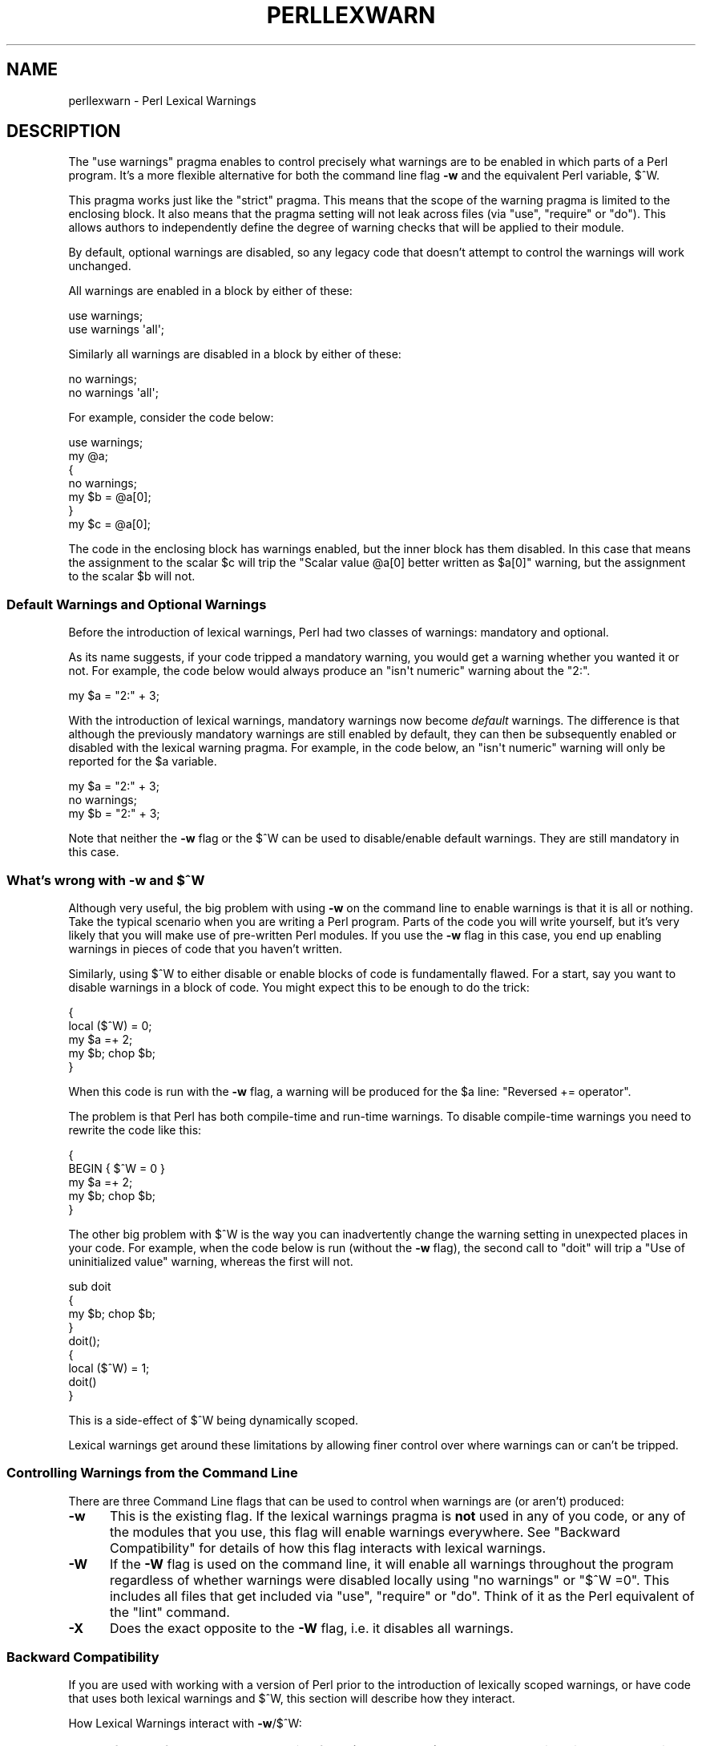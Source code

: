 .\" Automatically generated by Pod::Man 2.25 (Pod::Simple 3.16)
.\"
.\" Standard preamble:
.\" ========================================================================
.de Sp \" Vertical space (when we can't use .PP)
.if t .sp .5v
.if n .sp
..
.de Vb \" Begin verbatim text
.ft CW
.nf
.ne \\$1
..
.de Ve \" End verbatim text
.ft R
.fi
..
.\" Set up some character translations and predefined strings.  \*(-- will
.\" give an unbreakable dash, \*(PI will give pi, \*(L" will give a left
.\" double quote, and \*(R" will give a right double quote.  \*(C+ will
.\" give a nicer C++.  Capital omega is used to do unbreakable dashes and
.\" therefore won't be available.  \*(C` and \*(C' expand to `' in nroff,
.\" nothing in troff, for use with C<>.
.tr \(*W-
.ds C+ C\v'-.1v'\h'-1p'\s-2+\h'-1p'+\s0\v'.1v'\h'-1p'
.ie n \{\
.    ds -- \(*W-
.    ds PI pi
.    if (\n(.H=4u)&(1m=24u) .ds -- \(*W\h'-12u'\(*W\h'-12u'-\" diablo 10 pitch
.    if (\n(.H=4u)&(1m=20u) .ds -- \(*W\h'-12u'\(*W\h'-8u'-\"  diablo 12 pitch
.    ds L" ""
.    ds R" ""
.    ds C` ""
.    ds C' ""
'br\}
.el\{\
.    ds -- \|\(em\|
.    ds PI \(*p
.    ds L" ``
.    ds R" ''
'br\}
.\"
.\" Escape single quotes in literal strings from groff's Unicode transform.
.ie \n(.g .ds Aq \(aq
.el       .ds Aq '
.\"
.\" If the F register is turned on, we'll generate index entries on stderr for
.\" titles (.TH), headers (.SH), subsections (.SS), items (.Ip), and index
.\" entries marked with X<> in POD.  Of course, you'll have to process the
.\" output yourself in some meaningful fashion.
.ie \nF \{\
.    de IX
.    tm Index:\\$1\t\\n%\t"\\$2"
..
.    nr % 0
.    rr F
.\}
.el \{\
.    de IX
..
.\}
.\"
.\" Accent mark definitions (@(#)ms.acc 1.5 88/02/08 SMI; from UCB 4.2).
.\" Fear.  Run.  Save yourself.  No user-serviceable parts.
.    \" fudge factors for nroff and troff
.if n \{\
.    ds #H 0
.    ds #V .8m
.    ds #F .3m
.    ds #[ \f1
.    ds #] \fP
.\}
.if t \{\
.    ds #H ((1u-(\\\\n(.fu%2u))*.13m)
.    ds #V .6m
.    ds #F 0
.    ds #[ \&
.    ds #] \&
.\}
.    \" simple accents for nroff and troff
.if n \{\
.    ds ' \&
.    ds ` \&
.    ds ^ \&
.    ds , \&
.    ds ~ ~
.    ds /
.\}
.if t \{\
.    ds ' \\k:\h'-(\\n(.wu*8/10-\*(#H)'\'\h"|\\n:u"
.    ds ` \\k:\h'-(\\n(.wu*8/10-\*(#H)'\`\h'|\\n:u'
.    ds ^ \\k:\h'-(\\n(.wu*10/11-\*(#H)'^\h'|\\n:u'
.    ds , \\k:\h'-(\\n(.wu*8/10)',\h'|\\n:u'
.    ds ~ \\k:\h'-(\\n(.wu-\*(#H-.1m)'~\h'|\\n:u'
.    ds / \\k:\h'-(\\n(.wu*8/10-\*(#H)'\z\(sl\h'|\\n:u'
.\}
.    \" troff and (daisy-wheel) nroff accents
.ds : \\k:\h'-(\\n(.wu*8/10-\*(#H+.1m+\*(#F)'\v'-\*(#V'\z.\h'.2m+\*(#F'.\h'|\\n:u'\v'\*(#V'
.ds 8 \h'\*(#H'\(*b\h'-\*(#H'
.ds o \\k:\h'-(\\n(.wu+\w'\(de'u-\*(#H)/2u'\v'-.3n'\*(#[\z\(de\v'.3n'\h'|\\n:u'\*(#]
.ds d- \h'\*(#H'\(pd\h'-\w'~'u'\v'-.25m'\f2\(hy\fP\v'.25m'\h'-\*(#H'
.ds D- D\\k:\h'-\w'D'u'\v'-.11m'\z\(hy\v'.11m'\h'|\\n:u'
.ds th \*(#[\v'.3m'\s+1I\s-1\v'-.3m'\h'-(\w'I'u*2/3)'\s-1o\s+1\*(#]
.ds Th \*(#[\s+2I\s-2\h'-\w'I'u*3/5'\v'-.3m'o\v'.3m'\*(#]
.ds ae a\h'-(\w'a'u*4/10)'e
.ds Ae A\h'-(\w'A'u*4/10)'E
.    \" corrections for vroff
.if v .ds ~ \\k:\h'-(\\n(.wu*9/10-\*(#H)'\s-2\u~\d\s+2\h'|\\n:u'
.if v .ds ^ \\k:\h'-(\\n(.wu*10/11-\*(#H)'\v'-.4m'^\v'.4m'\h'|\\n:u'
.    \" for low resolution devices (crt and lpr)
.if \n(.H>23 .if \n(.V>19 \
\{\
.    ds : e
.    ds 8 ss
.    ds o a
.    ds d- d\h'-1'\(ga
.    ds D- D\h'-1'\(hy
.    ds th \o'bp'
.    ds Th \o'LP'
.    ds ae ae
.    ds Ae AE
.\}
.rm #[ #] #H #V #F C
.\" ========================================================================
.\"
.IX Title "PERLLEXWARN 1"
.TH PERLLEXWARN 1 "2011-09-19" "perl v5.14.2" "Perl Programmers Reference Guide"
.\" For nroff, turn off justification.  Always turn off hyphenation; it makes
.\" way too many mistakes in technical documents.
.if n .ad l
.nh
.SH "NAME"
perllexwarn \- Perl Lexical Warnings
.IX Xref "warning, lexical warnings warning"
.SH "DESCRIPTION"
.IX Header "DESCRIPTION"
The \f(CW\*(C`use warnings\*(C'\fR pragma enables to control precisely what warnings are
to be enabled in which parts of a Perl program. It's a more flexible
alternative for both the command line flag \fB\-w\fR and the equivalent Perl
variable, \f(CW$^W\fR.
.PP
This pragma works just like the \f(CW\*(C`strict\*(C'\fR pragma.
This means that the scope of the warning pragma is limited to the
enclosing block. It also means that the pragma setting will not
leak across files (via \f(CW\*(C`use\*(C'\fR, \f(CW\*(C`require\*(C'\fR or \f(CW\*(C`do\*(C'\fR). This allows
authors to independently define the degree of warning checks that will
be applied to their module.
.PP
By default, optional warnings are disabled, so any legacy code that
doesn't attempt to control the warnings will work unchanged.
.PP
All warnings are enabled in a block by either of these:
.PP
.Vb 2
\&    use warnings;
\&    use warnings \*(Aqall\*(Aq;
.Ve
.PP
Similarly all warnings are disabled in a block by either of these:
.PP
.Vb 2
\&    no warnings;
\&    no warnings \*(Aqall\*(Aq;
.Ve
.PP
For example, consider the code below:
.PP
.Vb 7
\&    use warnings;
\&    my @a;
\&    {
\&        no warnings;
\&        my $b = @a[0];
\&    }
\&    my $c = @a[0];
.Ve
.PP
The code in the enclosing block has warnings enabled, but the inner
block has them disabled. In this case that means the assignment to the
scalar \f(CW$c\fR will trip the \f(CW"Scalar value @a[0] better written as $a[0]"\fR
warning, but the assignment to the scalar \f(CW$b\fR will not.
.SS "Default Warnings and Optional Warnings"
.IX Subsection "Default Warnings and Optional Warnings"
Before the introduction of lexical warnings, Perl had two classes of
warnings: mandatory and optional.
.PP
As its name suggests, if your code tripped a mandatory warning, you
would get a warning whether you wanted it or not.
For example, the code below would always produce an \f(CW"isn\*(Aqt numeric"\fR
warning about the \*(L"2:\*(R".
.PP
.Vb 1
\&    my $a = "2:" + 3;
.Ve
.PP
With the introduction of lexical warnings, mandatory warnings now become
\&\fIdefault\fR warnings. The difference is that although the previously
mandatory warnings are still enabled by default, they can then be
subsequently enabled or disabled with the lexical warning pragma. For
example, in the code below, an \f(CW"isn\*(Aqt numeric"\fR warning will only
be reported for the \f(CW$a\fR variable.
.PP
.Vb 3
\&    my $a = "2:" + 3;
\&    no warnings;
\&    my $b = "2:" + 3;
.Ve
.PP
Note that neither the \fB\-w\fR flag or the \f(CW$^W\fR can be used to
disable/enable default warnings. They are still mandatory in this case.
.ie n .SS "What's wrong with \fB\-w\fP and $^W"
.el .SS "What's wrong with \fB\-w\fP and \f(CW$^W\fP"
.IX Subsection "What's wrong with -w and $^W"
Although very useful, the big problem with using \fB\-w\fR on the command
line to enable warnings is that it is all or nothing. Take the typical
scenario when you are writing a Perl program. Parts of the code you
will write yourself, but it's very likely that you will make use of
pre-written Perl modules. If you use the \fB\-w\fR flag in this case, you
end up enabling warnings in pieces of code that you haven't written.
.PP
Similarly, using \f(CW$^W\fR to either disable or enable blocks of code is
fundamentally flawed. For a start, say you want to disable warnings in
a block of code. You might expect this to be enough to do the trick:
.PP
.Vb 5
\&     {
\&         local ($^W) = 0;
\&         my $a =+ 2;
\&         my $b; chop $b;
\&     }
.Ve
.PP
When this code is run with the \fB\-w\fR flag, a warning will be produced
for the \f(CW$a\fR line:  \f(CW"Reversed += operator"\fR.
.PP
The problem is that Perl has both compile-time and run-time warnings. To
disable compile-time warnings you need to rewrite the code like this:
.PP
.Vb 5
\&     {
\&         BEGIN { $^W = 0 }
\&         my $a =+ 2;
\&         my $b; chop $b;
\&     }
.Ve
.PP
The other big problem with \f(CW$^W\fR is the way you can inadvertently
change the warning setting in unexpected places in your code. For example,
when the code below is run (without the \fB\-w\fR flag), the second call
to \f(CW\*(C`doit\*(C'\fR will trip a \f(CW"Use of uninitialized value"\fR warning, whereas
the first will not.
.PP
.Vb 4
\&    sub doit
\&    {
\&        my $b; chop $b;
\&    }
\&
\&    doit();
\&
\&    {
\&        local ($^W) = 1;
\&        doit()
\&    }
.Ve
.PP
This is a side-effect of \f(CW$^W\fR being dynamically scoped.
.PP
Lexical warnings get around these limitations by allowing finer control
over where warnings can or can't be tripped.
.SS "Controlling Warnings from the Command Line"
.IX Subsection "Controlling Warnings from the Command Line"
There are three Command Line flags that can be used to control when
warnings are (or aren't) produced:
.IP "\fB\-w\fR" 5
.IX Xref "-w"
.IX Item "-w"
This is  the existing flag. If the lexical warnings pragma is \fBnot\fR
used in any of you code, or any of the modules that you use, this flag
will enable warnings everywhere. See \*(L"Backward Compatibility\*(R" for
details of how this flag interacts with lexical warnings.
.IP "\fB\-W\fR" 5
.IX Xref "-W"
.IX Item "-W"
If the \fB\-W\fR flag is used on the command line, it will enable all warnings
throughout the program regardless of whether warnings were disabled
locally using \f(CW\*(C`no warnings\*(C'\fR or \f(CW\*(C`$^W =0\*(C'\fR. This includes all files that get
included via \f(CW\*(C`use\*(C'\fR, \f(CW\*(C`require\*(C'\fR or \f(CW\*(C`do\*(C'\fR.
Think of it as the Perl equivalent of the \*(L"lint\*(R" command.
.IP "\fB\-X\fR" 5
.IX Xref "-X"
.IX Item "-X"
Does the exact opposite to the \fB\-W\fR flag, i.e. it disables all warnings.
.SS "Backward Compatibility"
.IX Subsection "Backward Compatibility"
If you are used with working with a version of Perl prior to the
introduction of lexically scoped warnings, or have code that uses both
lexical warnings and \f(CW$^W\fR, this section will describe how they interact.
.PP
How Lexical Warnings interact with \fB\-w\fR/\f(CW$^W\fR:
.IP "1." 5
If none of the three command line flags (\fB\-w\fR, \fB\-W\fR or \fB\-X\fR) that
control warnings is used and neither \f(CW$^W\fR or the \f(CW\*(C`warnings\*(C'\fR pragma
are used, then default warnings will be enabled and optional warnings
disabled.
This means that legacy code that doesn't attempt to control the warnings
will work unchanged.
.IP "2." 5
The \fB\-w\fR flag just sets the global \f(CW$^W\fR variable as in 5.005. This
means that any legacy code that currently relies on manipulating \f(CW$^W\fR
to control warning behavior will still work as is.
.IP "3." 5
Apart from now being a boolean, the \f(CW$^W\fR variable operates in exactly
the same horrible uncontrolled global way, except that it cannot
disable/enable default warnings.
.IP "4." 5
If a piece of code is under the control of the \f(CW\*(C`warnings\*(C'\fR pragma,
both the \f(CW$^W\fR variable and the \fB\-w\fR flag will be ignored for the
scope of the lexical warning.
.IP "5." 5
The only way to override a lexical warnings setting is with the \fB\-W\fR
or \fB\-X\fR command line flags.
.PP
The combined effect of 3 & 4 is that it will allow code which uses
the \f(CW\*(C`warnings\*(C'\fR pragma to control the warning behavior of $^W\-type
code (using a \f(CW\*(C`local $^W=0\*(C'\fR) if it really wants to, but not vice-versa.
.SS "Category Hierarchy"
.IX Xref "warning, categories"
.IX Subsection "Category Hierarchy"
A hierarchy of \*(L"categories\*(R" have been defined to allow groups of warnings
to be enabled/disabled in isolation.
.PP
The current hierarchy is:
.PP
.Vb 10
\&  all \-+
\&       |
\&       +\- closure
\&       |
\&       +\- deprecated
\&       |
\&       +\- exiting
\&       |
\&       +\- glob
\&       |
\&       +\- io \-\-\-\-\-\-\-\-\-\-\-+
\&       |                |
\&       |                +\- closed
\&       |                |
\&       |                +\- exec
\&       |                |
\&       |                +\- layer
\&       |                |
\&       |                +\- newline
\&       |                |
\&       |                +\- pipe
\&       |                |
\&       |                +\- unopened
\&       |
\&       +\- imprecision
\&       |
\&       +\- misc
\&       |
\&       +\- numeric
\&       |
\&       +\- once
\&       |
\&       +\- overflow
\&       |
\&       +\- pack
\&       |
\&       +\- portable
\&       |
\&       +\- recursion
\&       |
\&       +\- redefine
\&       |
\&       +\- regexp
\&       |
\&       +\- severe \-\-\-\-\-\-\-+
\&       |                |
\&       |                +\- debugging
\&       |                |
\&       |                +\- inplace
\&       |                |
\&       |                +\- internal
\&       |                |
\&       |                +\- malloc
\&       |
\&       +\- signal
\&       |
\&       +\- substr
\&       |
\&       +\- syntax \-\-\-\-\-\-\-+
\&       |                |
\&       |                +\- ambiguous
\&       |                |
\&       |                +\- bareword
\&       |                |
\&       |                +\- digit
\&       |                |
\&       |                +\- illegalproto
\&       |                |
\&       |                +\- parenthesis
\&       |                |
\&       |                +\- precedence
\&       |                |
\&       |                +\- printf
\&       |                |
\&       |                +\- prototype
\&       |                |
\&       |                +\- qw
\&       |                |
\&       |                +\- reserved
\&       |                |
\&       |                +\- semicolon
\&       |
\&       +\- taint
\&       |
\&       +\- threads
\&       |
\&       +\- uninitialized
\&       |
\&       +\- unpack
\&       |
\&       +\- untie
\&       |
\&       +\- utf8\-\-\-\-\-\-\-\-\-\-+
\&       |                |
\&       |                +\- surrogate
\&       |                |
\&       |                +\- non_unicode
\&       |                |
\&       |                +\- nonchar
\&       |
\&       +\- void
.Ve
.PP
Just like the \*(L"strict\*(R" pragma any of these categories can be combined
.PP
.Vb 2
\&    use warnings qw(void redefine);
\&    no warnings qw(io syntax untie);
.Ve
.PP
Also like the \*(L"strict\*(R" pragma, if there is more than one instance of the
\&\f(CW\*(C`warnings\*(C'\fR pragma in a given scope the cumulative effect is additive.
.PP
.Vb 5
\&    use warnings qw(void); # only "void" warnings enabled
\&    ...
\&    use warnings qw(io);   # only "void" & "io" warnings enabled
\&    ...
\&    no warnings qw(void);  # only "io" warnings enabled
.Ve
.PP
To determine which category a specific warning has been assigned to see
perldiag.
.PP
Note: In Perl 5.6.1, the lexical warnings category \*(L"deprecated\*(R" was a
sub-category of the \*(L"syntax\*(R" category. It is now a top-level category
in its own right.
.SS "Fatal Warnings"
.IX Xref "warning, fatal"
.IX Subsection "Fatal Warnings"
The presence of the word \*(L"\s-1FATAL\s0\*(R" in the category list will escalate any
warnings detected from the categories specified in the lexical scope
into fatal errors. In the code below, the use of \f(CW\*(C`time\*(C'\fR, \f(CW\*(C`length\*(C'\fR
and \f(CW\*(C`join\*(C'\fR can all produce a \f(CW"Useless use of xxx in void context"\fR
warning.
.PP
.Vb 1
\&    use warnings;
\&
\&    time;
\&
\&    {
\&        use warnings FATAL => qw(void);
\&        length "abc";
\&    }
\&
\&    join "", 1,2,3;
\&
\&    print "done\en";
.Ve
.PP
When run it produces this output
.PP
.Vb 2
\&    Useless use of time in void context at fatal line 3.
\&    Useless use of length in void context at fatal line 7.
.Ve
.PP
The scope where \f(CW\*(C`length\*(C'\fR is used has escalated the \f(CW\*(C`void\*(C'\fR warnings
category into a fatal error, so the program terminates immediately it
encounters the warning.
.PP
To explicitly turn off a \*(L"\s-1FATAL\s0\*(R" warning you just disable the warning
it is associated with.  So, for example, to disable the \*(L"void\*(R" warning
in the example above, either of these will do the trick:
.PP
.Vb 2
\&    no warnings qw(void);
\&    no warnings FATAL => qw(void);
.Ve
.PP
If you want to downgrade a warning that has been escalated into a fatal
error back to a normal warning, you can use the \*(L"\s-1NONFATAL\s0\*(R" keyword. For
example, the code below will promote all warnings into fatal errors,
except for those in the \*(L"syntax\*(R" category.
.PP
.Vb 1
\&    use warnings FATAL => \*(Aqall\*(Aq, NONFATAL => \*(Aqsyntax\*(Aq;
.Ve
.SS "Reporting Warnings from a Module"
.IX Xref "warning, reporting warning, registering"
.IX Subsection "Reporting Warnings from a Module"
The \f(CW\*(C`warnings\*(C'\fR pragma provides a number of functions that are useful for
module authors. These are used when you want to report a module-specific
warning to a calling module has enabled warnings via the \f(CW\*(C`warnings\*(C'\fR
pragma.
.PP
Consider the module \f(CW\*(C`MyMod::Abc\*(C'\fR below.
.PP
.Vb 1
\&    package MyMod::Abc;
\&
\&    use warnings::register;
\&
\&    sub open {
\&        my $path = shift;
\&        if ($path !~ m#^/#) {
\&            warnings::warn("changing relative path to /var/abc")
\&                if warnings::enabled();
\&            $path = "/var/abc/$path";
\&        }
\&    }
\&
\&    1;
.Ve
.PP
The call to \f(CW\*(C`warnings::register\*(C'\fR will create a new warnings category
called \*(L"MyMod::Abc\*(R", i.e. the new category name matches the current
package name. The \f(CW\*(C`open\*(C'\fR function in the module will display a warning
message if it gets given a relative path as a parameter. This warnings
will only be displayed if the code that uses \f(CW\*(C`MyMod::Abc\*(C'\fR has actually
enabled them with the \f(CW\*(C`warnings\*(C'\fR pragma like below.
.PP
.Vb 4
\&    use MyMod::Abc;
\&    use warnings \*(AqMyMod::Abc\*(Aq;
\&    ...
\&    abc::open("../fred.txt");
.Ve
.PP
It is also possible to test whether the pre-defined warnings categories are
set in the calling module with the \f(CW\*(C`warnings::enabled\*(C'\fR function. Consider
this snippet of code:
.PP
.Vb 1
\&    package MyMod::Abc;
\&
\&    sub open {
\&        warnings::warnif("deprecated", 
\&                         "open is deprecated, use new instead");
\&        new(@_);
\&    }
\&
\&    sub new
\&    ...
\&    1;
.Ve
.PP
The function \f(CW\*(C`open\*(C'\fR has been deprecated, so code has been included to
display a warning message whenever the calling module has (at least) the
\&\*(L"deprecated\*(R" warnings category enabled. Something like this, say.
.PP
.Vb 4
\&    use warnings \*(Aqdeprecated\*(Aq;
\&    use MyMod::Abc;
\&    ...
\&    MyMod::Abc::open($filename);
.Ve
.PP
Either the \f(CW\*(C`warnings::warn\*(C'\fR or \f(CW\*(C`warnings::warnif\*(C'\fR function should be
used to actually display the warnings message. This is because they can
make use of the feature that allows warnings to be escalated into fatal
errors. So in this case
.PP
.Vb 4
\&    use MyMod::Abc;
\&    use warnings FATAL => \*(AqMyMod::Abc\*(Aq;
\&    ...
\&    MyMod::Abc::open(\*(Aq../fred.txt\*(Aq);
.Ve
.PP
the \f(CW\*(C`warnings::warnif\*(C'\fR function will detect this and die after
displaying the warning message.
.PP
The three warnings functions, \f(CW\*(C`warnings::warn\*(C'\fR, \f(CW\*(C`warnings::warnif\*(C'\fR
and \f(CW\*(C`warnings::enabled\*(C'\fR can optionally take an object reference in place
of a category name. In this case the functions will use the class name
of the object as the warnings category.
.PP
Consider this example:
.PP
.Vb 1
\&    package Original;
\&
\&    no warnings;
\&    use warnings::register;
\&
\&    sub new
\&    {
\&        my $class = shift;
\&        bless [], $class;
\&    }
\&
\&    sub check
\&    {
\&        my $self = shift;
\&        my $value = shift;
\&
\&        if ($value % 2 && warnings::enabled($self))
\&          { warnings::warn($self, "Odd numbers are unsafe") }
\&    }
\&
\&    sub doit
\&    {
\&        my $self = shift;
\&        my $value = shift;
\&        $self\->check($value);
\&        # ...
\&    }
\&
\&    1;
\&
\&    package Derived;
\&
\&    use warnings::register;
\&    use Original;
\&    our @ISA = qw( Original );
\&    sub new
\&    {
\&        my $class = shift;
\&        bless [], $class;
\&    }
\&
\&
\&    1;
.Ve
.PP
The code below makes use of both modules, but it only enables warnings from 
\&\f(CW\*(C`Derived\*(C'\fR.
.PP
.Vb 7
\&    use Original;
\&    use Derived;
\&    use warnings \*(AqDerived\*(Aq;
\&    my $a = Original\->new();
\&    $a\->doit(1);
\&    my $b = Derived\->new();
\&    $a\->doit(1);
.Ve
.PP
When this code is run only the \f(CW\*(C`Derived\*(C'\fR object, \f(CW$b\fR, will generate
a warning.
.PP
.Vb 1
\&    Odd numbers are unsafe at main.pl line 7
.Ve
.PP
Notice also that the warning is reported at the line where the object is first
used.
.PP
When registering new categories of warning, you can supply more names to
warnings::register like this:
.PP
.Vb 2
\&    package MyModule;
\&    use warnings::register qw(format precision);
\&
\&    ...
\&
\&    warnings::warnif(\*(AqMyModule::format\*(Aq, \*(Aq...\*(Aq);
.Ve
.SH "SEE ALSO"
.IX Header "SEE ALSO"
warnings, perldiag.
.SH "AUTHOR"
.IX Header "AUTHOR"
Paul Marquess
